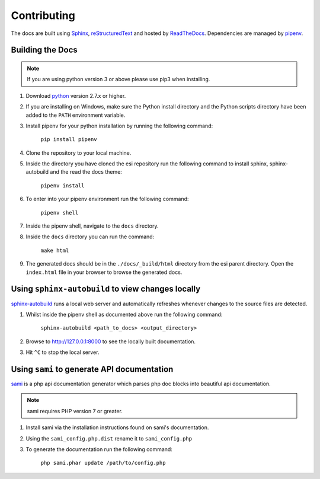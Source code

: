 Contributing
============

The docs are built using `Sphinx <http://sphinx-doc.org>`_, `reStructuredText <http://sphinx-doc.org/rest.html>`_ and hosted by `ReadTheDocs <http://evemon.readthedocs.org>`_.
Dependencies are managed by `pipenv <https://github.com/pypa/pipenv>`_.

Building the Docs
-----------------

.. note::

    If you are using python version 3 or above please use pip3 when installing.

1. Download `python <https://www.python.org/downloads/>`_ version 2.7.x or higher.
2. If you are installing on Windows, make sure the Python install directory and the Python scripts directory have been added to the ``PATH`` environment variable.
3. Install pipenv for your python installation by running the following command:

    ``pip install pipenv``

4. Clone the repository to your local machine.

5. Inside the directory you have cloned the esi repository run the following command to install sphinx, sphinx-autobuild and the read the docs theme:

    ``pipenv install``

6. To enter into your pipenv environment run the following command:

    ``pipenv shell``

7. Inside the pipenv shell, navigate to the ``docs`` directory.

8. Inside the ``docs`` directory you can run the command:

    ``make html``

9. The generated docs should be in the ``./docs/_build/html`` directory from the esi parent directory. Open the ``index.html`` file in your browser to browse the generated docs.

Using ``sphinx-autobuild`` to view changes locally
--------------------------------------------------

`sphinx-autobuild <https://github.com/GaretJax/sphinx-autobuild>`_ runs a local web server and automatically refreshes whenever changes to the source files are detected.

1. Whilst inside the pipenv shell as documented above run the following command:

    ``sphinx-autobuild <path_to_docs> <output_directory>``

2. Browse to http://127.0.0.1:8000 to see the locally built documentation.
3. Hit ``^C`` to stop the local server.

Using ``sami`` to generate API documentation
--------------------------------------------

`sami <https://github.com/FriendsOfPHP/Sami>`_ is a php api documentation generator which parses php doc blocks into beautiful api documentation.

.. note::

    sami requires PHP version 7 or greater.

1. Install sami via the installation instructions found on sami's documentation.
2. Using the ``sami_config.php.dist`` rename it to ``sami_config.php``
3. To generate the documentation run the following command:

    ``php sami.phar update /path/to/config.php``
